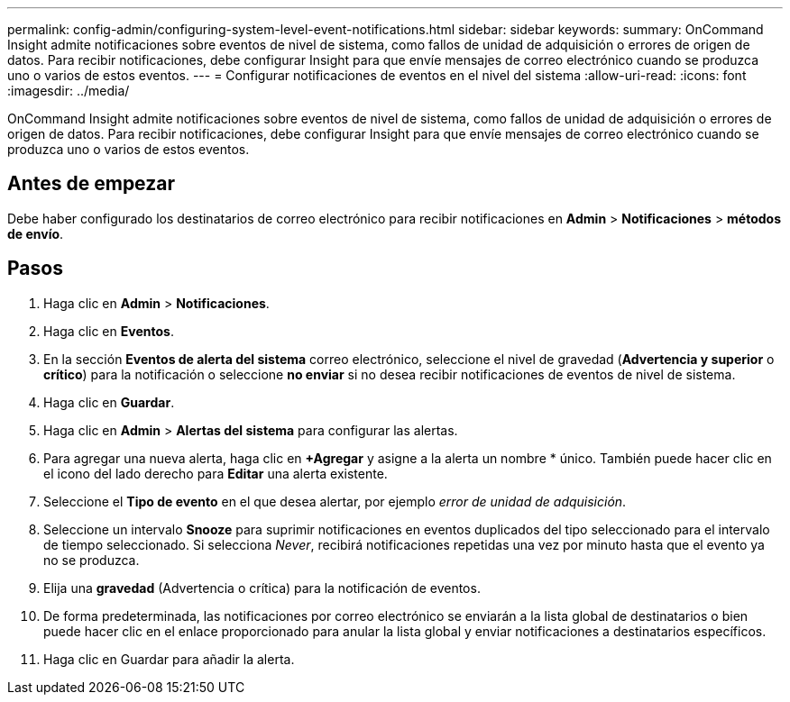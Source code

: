 ---
permalink: config-admin/configuring-system-level-event-notifications.html 
sidebar: sidebar 
keywords:  
summary: OnCommand Insight admite notificaciones sobre eventos de nivel de sistema, como fallos de unidad de adquisición o errores de origen de datos. Para recibir notificaciones, debe configurar Insight para que envíe mensajes de correo electrónico cuando se produzca uno o varios de estos eventos. 
---
= Configurar notificaciones de eventos en el nivel del sistema
:allow-uri-read: 
:icons: font
:imagesdir: ../media/


[role="lead"]
OnCommand Insight admite notificaciones sobre eventos de nivel de sistema, como fallos de unidad de adquisición o errores de origen de datos. Para recibir notificaciones, debe configurar Insight para que envíe mensajes de correo electrónico cuando se produzca uno o varios de estos eventos.



== Antes de empezar

Debe haber configurado los destinatarios de correo electrónico para recibir notificaciones en *Admin* > *Notificaciones* > *métodos de envío*.



== Pasos

. Haga clic en *Admin* > *Notificaciones*.
. Haga clic en *Eventos*.
. En la sección *Eventos de alerta del sistema* correo electrónico, seleccione el nivel de gravedad (*Advertencia y superior* o *crítico*) para la notificación o seleccione *no enviar* si no desea recibir notificaciones de eventos de nivel de sistema.
. Haga clic en *Guardar*.
. Haga clic en *Admin* > *Alertas del sistema* para configurar las alertas.
. Para agregar una nueva alerta, haga clic en *+Agregar* y asigne a la alerta un nombre * único. También puede hacer clic en el icono del lado derecho para *Editar* una alerta existente.
. Seleccione el *Tipo de evento* en el que desea alertar, por ejemplo _error de unidad de adquisición_.
. Seleccione un intervalo *Snooze* para suprimir notificaciones en eventos duplicados del tipo seleccionado para el intervalo de tiempo seleccionado. Si selecciona _Never_, recibirá notificaciones repetidas una vez por minuto hasta que el evento ya no se produzca.
. Elija una *gravedad* (Advertencia o crítica) para la notificación de eventos.
. De forma predeterminada, las notificaciones por correo electrónico se enviarán a la lista global de destinatarios o bien puede hacer clic en el enlace proporcionado para anular la lista global y enviar notificaciones a destinatarios específicos.
. Haga clic en Guardar para añadir la alerta.

